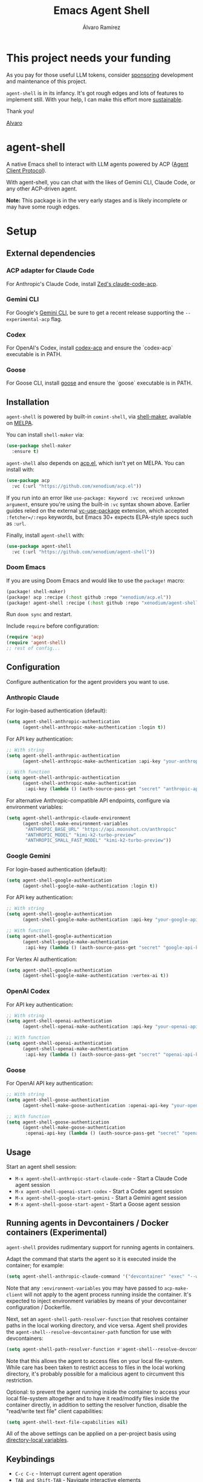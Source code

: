 #+TITLE: Emacs Agent Shell
#+AUTHOR: Álvaro Ramírez

[[file:agent-shell.png]]

* This project needs your funding

As you pay for those useful LLM tokens, consider [[https://github.com/sponsors/xenodium][sponsoring]] development and maintenance of this project.

=agent-shell= is in its infancy. It's got rough edges and lots of features to implement still. With your help, I can make this effort more [[https://github.com/sponsors/xenodium][sustainable]].

Thank you!

[[https://xenodium.com/][Alvaro]]

* agent-shell

A native Emacs shell to interact with LLM agents powered by ACP ([[https://agentclientprotocol.com][Agent Client Protocol]]).

With agent-shell, you can chat with the likes of Gemini CLI, Claude Code, or any other ACP-driven agent.

*Note:* This package is in the very early stages and is likely incomplete or may have some rough edges.

* Setup

** External dependencies

*** ACP adapter for Claude Code

For Anthropic's Claude Code, install [[https://github.com/zed-industries/claude-code-acp][Zed's claude-code-acp]].

*** Gemini CLI

For Google's [[https://github.com/google-gemini/gemini-cli][Gemini CLI]], be sure to get a recent release supporting the =--experimental-acp= flag.

*** Codex

For OpenAI's Codex, install [[https://github.com/cola-io/codex-acp][codex-acp]] and ensure the `codex-acp` executable is in PATH.

*** Goose

For Goose CLI, install [[https://block.github.io/goose/docs/getting-started/installation][goose]] and ensure the `goose` executable is in PATH.

** Installation

=agent-shell= is powered by built-in =comint-shell=, via [[https://github.com/xenodium/shell-maker][shell-maker]], available on [[https://melpa.org/#/shell-maker][MELPA]].

You can install =shell-maker= via:

#+begin_src emacs-lisp
  (use-package shell-maker
    :ensure t)
#+end_src

=agent-shell= also depends on [[https://github.com/xenodium/acp.el][acp.el]], which isn't yet on MELPA. You can install with:

#+begin_src emacs-lisp
  (use-package acp
    :vc (:url "https://github.com/xenodium/acp.el"))
#+end_src

If you run into an error like =use-package: Keyword :vc received unknown argument=, ensure you're using the built-in =:vc= syntax shown above. Earlier guides relied on the external [[https://github.com/slotThe/vc-use-package][vc-use-package]] extension, which accepted =:fetcher=/:repo= keywords, but Emacs 30+ expects ELPA-style specs such as =:url=.

Finally, install =agent-shell= with:

#+begin_src emacs-lisp
  (use-package agent-shell
    :vc (:url "https://github.com/xenodium/agent-shell"))
#+end_src

*** Doom Emacs

If you are using Doom Emacs and would like to use the =package!= macro:

#+begin_src emacs-lisp
(package! shell-maker)
(package! acp :recipe (:host github :repo "xenodium/acp.el"))
(package! agent-shell :recipe (:host github :repo "xenodium/agent-shell"))
#+end_src

Run =doom sync= and restart.

Include =require= before configuration:

#+begin_src emacs-lisp
(require 'acp)
(require 'agent-shell)
;; rest of config...
#+end_src

** Configuration

Configure authentication for the agent providers you want to use.

*** Anthropic Claude

For login-based authentication (default):

#+begin_src emacs-lisp
(setq agent-shell-anthropic-authentication
      (agent-shell-anthropic-make-authentication :login t))
#+end_src

For API key authentication:

#+begin_src emacs-lisp
;; With string
(setq agent-shell-anthropic-authentication
      (agent-shell-anthropic-make-authentication :api-key "your-anthropic-api-key-here"))

;; With function
(setq agent-shell-anthropic-authentication
      (agent-shell-anthropic-make-authentication
       :api-key (lambda () (auth-source-pass-get "secret" "anthropic-api-key"))))
#+end_src

For alternative Anthropic-compatible API endpoints, configure via environment variables:

#+begin_src emacs-lisp
  (setq agent-shell-anthropic-claude-environment
        (agent-shell-make-environment-variables
         "ANTHROPIC_BASE_URL" "https://api.moonshot.cn/anthropic"
         "ANTHROPIC_MODEL" "kimi-k2-turbo-preview"
         "ANTHROPIC_SMALL_FAST_MODEL" "kimi-k2-turbo-preview"))
#+end_src

*** Google Gemini

For login-based authentication (default):

#+begin_src emacs-lisp
(setq agent-shell-google-authentication
      (agent-shell-google-make-authentication :login t))
#+end_src

For API key authentication:

#+begin_src emacs-lisp
;; With string
(setq agent-shell-google-authentication
      (agent-shell-google-make-authentication :api-key "your-google-api-key-here"))

;; With function
(setq agent-shell-google-authentication
      (agent-shell-google-make-authentication
       :api-key (lambda () (auth-source-pass-get "secret" "google-api-key"))))
#+end_src

For Vertex AI authentication:

#+begin_src emacs-lisp
(setq agent-shell-google-authentication
      (agent-shell-google-make-authentication :vertex-ai t))
#+end_src

*** OpenAI Codex

For API key authentication:

#+begin_src emacs-lisp
;; With string
(setq agent-shell-openai-authentication
      (agent-shell-openai-make-authentication :api-key "your-openai-api-key-here"))

;; With function
(setq agent-shell-openai-authentication
      (agent-shell-openai-make-authentication
       :api-key (lambda () (auth-source-pass-get "secret" "openai-api-key"))))
#+end_src

*** Goose

For OpenAI API key authentication:

#+begin_src emacs-lisp
;; With string
(setq agent-shell-goose-authentication
      (agent-shell-make-goose-authentication :openai-api-key "your-openai-api-key-here"))

;; With function
(setq agent-shell-goose-authentication
      (agent-shell-make-goose-authentication
       :openai-api-key (lambda () (auth-source-pass-get "secret" "openai-api-key"))))
#+end_src

** Usage

Start an agent shell session:

- =M-x agent-shell-anthropic-start-claude-code= - Start a Claude Code agent session
- =M-x agent-shell-openai-start-codex= - Start a Codex agent session
- =M-x agent-shell-google-start-gemini= - Start a Gemini agent session
- =M-x agent-shell-goose-start-agent= - Start a Goose agent session

** Running agents in Devcontainers / Docker containers (Experimental)

=agent-shell= provides rudimentary support for running agents in containers.

Adapt the command that starts the agent so it is executed inside the container; for example:

#+begin_src emacs-lisp
(setq agent-shell-anthropic-claude-command '("devcontainer" "exec" "--workspace-folder" "." "claude-code-acp"))
#+end_src

Note that any =:environment-variables= you may have passed to =acp-make-client= will not apply to the agent process running inside the container.
It's expected to inject environment variables by means of your devcontainer configuration / Dockerfile.

Next, set an =agent-shell-path-resolver-function= that resolves container paths in the local working directory, and vice versa.
Agent shell provides the =agent-shell--resolve-devcontainer-path= function for use with devcontainers:

#+begin_src emacs-lisp
(setq agent-shell-path-resolver-function #'agent-shell--resolve-devcontainer-path)
#+end_src

Note that this allows the agent to access files on your local file-system.
While care has been taken to restrict access to files in the local working directory, it's probably possible for a malicious agent to circumvent this restriction.

Optional: to prevent the agent running inside the container to access your local file-system altogether and to have it read/modify files inside the container directly, in addition to setting the resolver function, disable the "read/write text file" client capabilities:

#+begin_src emacs-lisp
(setq agent-shell-text-file-capabilities nil)
#+end_src

All of the above settings can be applied on a per-project basis using [[https://www.gnu.org/software/emacs/manual/html_node/emacs/Directory-Variables.html][directory-local variables]].

** Keybindings

- =C-c C-c= - Interrupt current agent operation
- =TAB and Shift-TAB= - Navigate interactive elements
